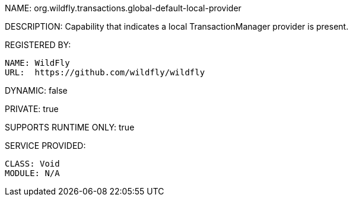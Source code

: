 NAME: org.wildfly.transactions.global-default-local-provider

DESCRIPTION: Capability that indicates a local TransactionManager provider is present.

REGISTERED BY:
  
  NAME: WildFly
  URL:  https://github.com/wildfly/wildfly

DYNAMIC: false

PRIVATE: true

SUPPORTS RUNTIME ONLY: true

SERVICE PROVIDED:

  CLASS: Void
  MODULE: N/A
